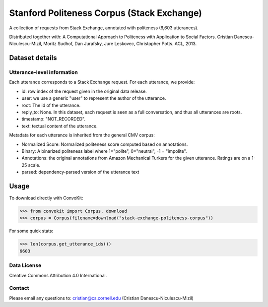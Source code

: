 Stanford Politeness Corpus (Stack Exchange)
====================================================

A collection of requests from Stack Exchange, annotated with politeness (6,603 utteranecs). 

Distributed together with: A Computational Approach to Politeness with Application to Social Factors. Cristian Danescu-Niculescu-Mizil, Moritz Sudhof, Dan Jurafsky, Jure Leskovec, Christopher Potts. ACL, 2013.

Dataset details
---------------


Utterance-level information
^^^^^^^^^^^^^^^^^^^^^^^^^^^

Each utterance corresponds to a Stack Exchange request. For each utterance, we provide:

* id: row index of the request given in the original data release. 
* user: we use a generic "user" to represent the author of the utterance. 
* root: The id of the utterance.
* reply_to: None. In this dataset, each request is seen as a full conversation, and thus all utterances are roots.  
* timestamp: "NOT_RECORDED".
* text: textual content of the utterance.

Metadata for each utterance is inherited from the general CMV corpus:

* Normalized Score: Normalized politeness score computed based on annotations. 
* Binary: A binarized politeness label where 1="polite", 0="neutral", -1 = "impolite".
* Annotations: the original annotations from Amazon Mechanical Turkers for the given utterance. Ratings are on a 1-25 scale. 
* parsed: dependency-parsed version of the utterance text


Usage
-----

To download directly with ConvoKit: 

>>> from convokit import Corpus, download
>>> corpus = Corpus(filename=download("stack-exchange-politeness-corpus"))

For some quick stats:

>>> len(corpus.get_utterance_ids()) 
6603

Data License
^^^^^^^^^^^^

Creative Commons Attribution 4.0 International.


Contact
^^^^^^^

Please email any questions to: cristian@cs.cornell.edu (Cristian Danescu-Niculescu-Mizil)








